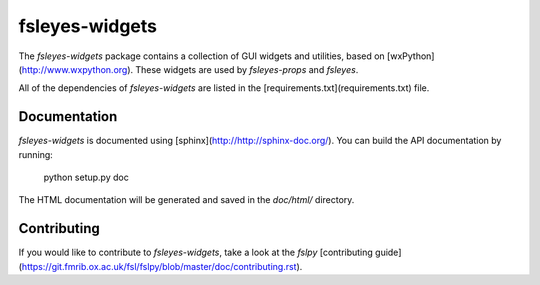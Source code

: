 fsleyes-widgets
===============

The `fsleyes-widgets` package contains a collection of GUI widgets and
utilities, based on [wxPython](http://www.wxpython.org). These widgets are
used by `fsleyes-props` and `fsleyes`.


All of the dependencies of `fsleyes-widgets` are listed in the
[requirements.txt](requirements.txt) file.


Documentation
-------------

`fsleyes-widgets` is documented using
[sphinx](http://http://sphinx-doc.org/). You can build the API documentation
by running:

    python setup.py doc

The HTML documentation will be generated and saved in the `doc/html/` directory.


Contributing
------------

If you would like to contribute to `fsleyes-widgets`, take a look at the
`fslpy` [contributing
guide](https://git.fmrib.ox.ac.uk/fsl/fslpy/blob/master/doc/contributing.rst).

